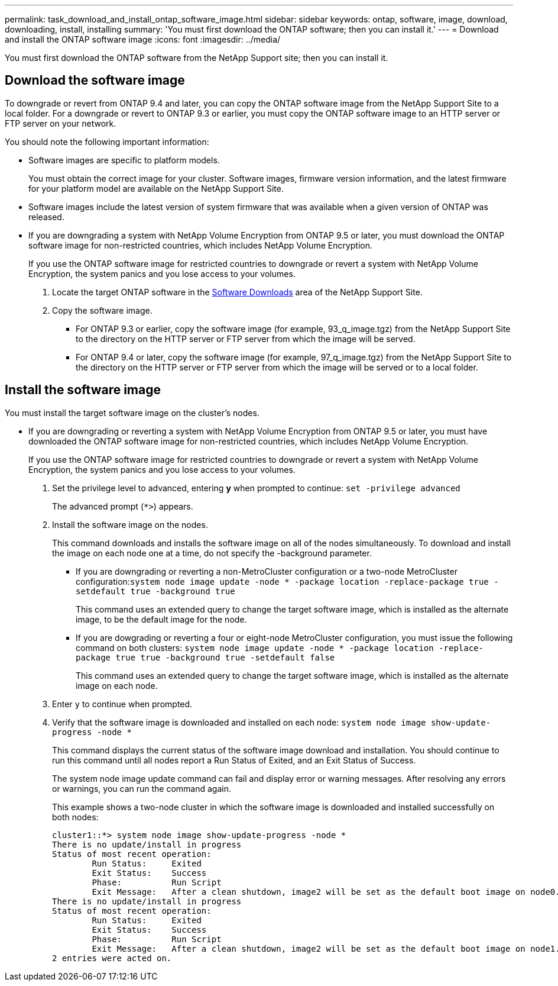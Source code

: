 ---
permalink: task_download_and_install_ontap_software_image.html
sidebar: sidebar
keywords: ontap, software, image, download, downloading, install, installing
summary: 'You must first download the ONTAP software; then you can install it.'
---
= Download and install the ONTAP software image
:icons: font
:imagesdir: ../media/

[.lead]

You must first download the ONTAP software from the NetApp Support site; then you can install it.

== Download the software image

To downgrade or revert from ONTAP 9.4 and later, you can copy the ONTAP software image from the NetApp Support Site to a local folder. For a downgrade or revert to ONTAP 9.3 or earlier, you must copy the ONTAP software image to an HTTP server or FTP server on your network.

You should note the following important information:

* Software images are specific to platform models.
+
You must obtain the correct image for your cluster. Software images, firmware version information, and the latest firmware for your platform model are available on the NetApp Support Site.

* Software images include the latest version of system firmware that was available when a given version of ONTAP was released.
* If you are downgrading a system with NetApp Volume Encryption from ONTAP 9.5 or later, you must download the ONTAP software image for non-restricted countries, which includes NetApp Volume Encryption.
+
If you use the ONTAP software image for restricted countries to downgrade or revert a system with NetApp Volume Encryption, the system panics and you lose access to your volumes.


. Locate the target ONTAP software in the link:http://mysupport.netapp.com/NOW/cgi-bin/software[Software Downloads] area of the NetApp Support Site.

. Copy the software image.

 ** For ONTAP 9.3 or earlier, copy the software image (for example, 93_q_image.tgz) from the NetApp Support Site to the directory on the HTTP server or FTP server from which the image will be served.

 ** For ONTAP 9.4 or later, copy the software image (for example, 97_q_image.tgz) from the NetApp Support Site to the directory on the HTTP server or FTP server from which the image will be served or to a local folder.

== Install the software image

You must install the target software image on the cluster's nodes.

* If you are downgrading or reverting a system with NetApp Volume Encryption from ONTAP 9.5 or later, you must have downloaded the ONTAP software image for non-restricted countries, which includes NetApp Volume Encryption.
+
If you use the ONTAP software image for restricted countries to downgrade or revert a system with NetApp Volume Encryption, the system panics and you lose access to your volumes.

. Set the privilege level to advanced, entering *y* when prompted to continue: `set -privilege advanced`
+
The advanced prompt (`*>`) appears.

. Install the software image on the nodes.
+
This command downloads and installs the software image on all of the nodes simultaneously. To download and install the image on each node one at a time, do not specify the -background parameter.

 ** If you are downgrading or reverting a non-MetroCluster configuration or a two-node MetroCluster configuration:``system node image update -node * -package location -replace-package true -setdefault true -background true``
+
This command uses an extended query to change the target software image, which is installed as the alternate image, to be the default image for the node.

 ** If you are dowgrading or reverting a four or eight-node MetroCluster configuration, you must issue the following command on both clusters: `system node image update -node * -package location -replace-package true true -background true -setdefault false`
+
This command uses an extended query to change the target software image, which is installed as the alternate image on each node.

. Enter `y` to continue when prompted.
. Verify that the software image is downloaded and installed on each node: `system node image show-update-progress -node *`
+
This command displays the current status of the software image download and installation. You should continue to run this command until all nodes report a Run Status of Exited, and an Exit Status of Success.
+
The system node image update command can fail and display error or warning messages. After resolving any errors or warnings, you can run the command again.
+
This example shows a two-node cluster in which the software image is downloaded and installed successfully on both nodes:
+
----
cluster1::*> system node image show-update-progress -node *
There is no update/install in progress
Status of most recent operation:
        Run Status:     Exited
        Exit Status:    Success
        Phase:          Run Script
        Exit Message:   After a clean shutdown, image2 will be set as the default boot image on node0.
There is no update/install in progress
Status of most recent operation:
        Run Status:     Exited
        Exit Status:    Success
        Phase:          Run Script
        Exit Message:   After a clean shutdown, image2 will be set as the default boot image on node1.
2 entries were acted on.
----
